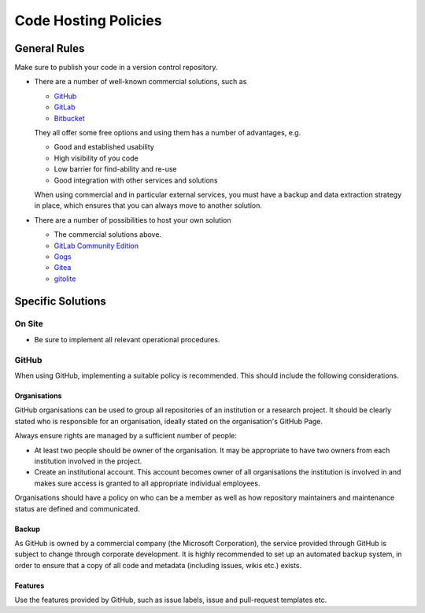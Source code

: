 Code Hosting Policies
=====================

General Rules
-------------

Make sure to publish your code in a version control repository.

-  There are a number of well-known commercial solutions, such as

   -  `GitHub <https://github.com/pricing>`__
   -  `GitLab <https://about.gitlab.com/gitlab-com/>`__
   -  `Bitbucket <https://bitbucket.org/product/pricing>`__

   They all offer some free options and using them has a number of advantages, e.g.

   -  Good and established usability
   -  High visibility of you code
   -  Low barrier for find-ability and re-use
   -  Good integration with other services and solutions

   When using commercial and in particular external services, you must have a backup and data extraction strategy in place, which ensures
   that you can always move to another solution.

-  There are a number of possibilities to host your own solution

   -  The commercial solutions above.
   -  `GitLab Community Edition <https://gitlab.com/gitlab-org>`__
   -  `Gogs <https://gogs.io/>`__
   -  `Gitea <https://gitea.io/en-us/>`__
   -  `gitolite <http://gitolite.com/gitolite/index.html>`__

Specific Solutions
------------------

On Site
~~~~~~~

-  Be sure to implement all relevant operational procedures.

GitHub
~~~~~~

When using GitHub, implementing a suitable policy is recommended. This should include the following considerations.

Organisations
^^^^^^^^^^^^^

GitHub organisations can be used to group all repositories of an institution or a research project. It should be clearly stated who is
responsible for an organisation, ideally stated on the organisation's GitHub Page.

Always ensure rights are managed by a sufficient number of people:

-  At least two people should be owner of the organisation.
   It may be appropriate to have two owners from each institution involved in the project.

-  Create an institutional account. This account becomes owner of all organisations the institution is involved in and makes sure access is
   granted to all appropriate individual employees.

Organisations should have a policy on who can be a member as well as how repository maintainers and maintenance status are defined and
communicated.

Backup
^^^^^^

As GitHub is owned by a commercial company (the Microsoft Corporation), the service provided through GitHub is subject to change through
corporate development. It is highly recommended to set up an automated backup system, in order to ensure that a copy of all code and
metadata (including issues, wikis etc.) exists.

Features
^^^^^^^^

Use the features provided by GitHub, such as issue labels, issue and pull-request templates etc.

